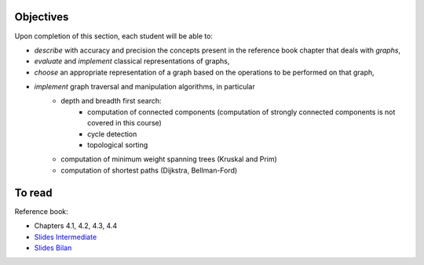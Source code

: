 .. _intro6:

Objectives
===========


Upon completion of this section, each student will be able to:

* *describe* with accuracy and precision the concepts present in the reference book chapter that deals with *graphs*,
* *evaluate* and *implement* classical representations of graphs,
* *choose* an appropriate representation of a graph based on the operations to be performed on that graph,
* *implement* graph traversal and manipulation algorithms, in particular
    * depth and breadth first search:
        * computation of connected components (computation of strongly connected components is not covered in this course)
        * cycle detection
        * topological sorting
    * computation of minimum weight spanning trees (Kruskal and Prim)
    * computation of shortest paths (Dijkstra, Bellman-Ford)


To read
==========

Reference book:

* Chapters 4.1, 4.2, 4.3, 4.4


* `Slides Intermediate <../_static/slides/s12-part6-exercises.pdf>`_
* `Slides Bilan <../_static/slides/s13-part6-bilan.pdf>`_
